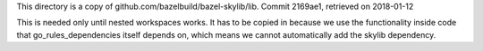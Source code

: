 This directory is a copy of github.com/bazelbuild/bazel-skylib/lib.
Commit 2169ae1, retrieved on 2018-01-12

This is needed only until nested workspaces works.
It has to be copied in because we use the functionality inside code that 
go_rules_dependencies itself depends on, which means we cannot automatically 
add the skylib dependency.
